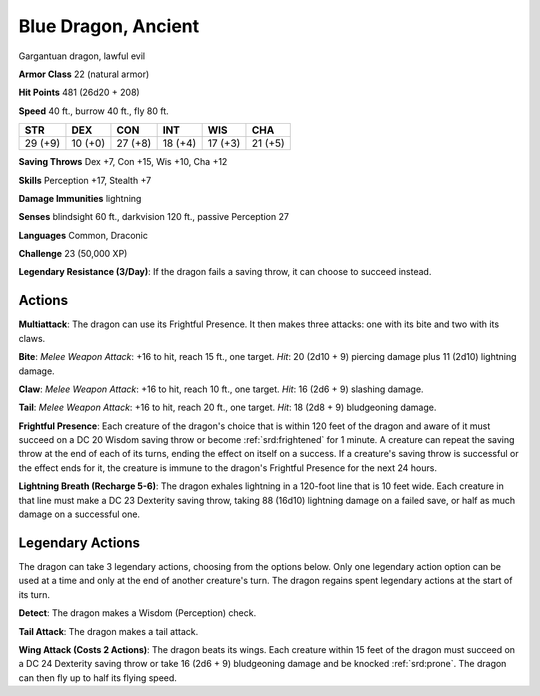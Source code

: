 
.. _srd:blue-dragon-ancient:

Blue Dragon, Ancient
--------------------

Gargantuan dragon, lawful evil

**Armor Class** 22 (natural armor)

**Hit Points** 481 (26d20 + 208)

**Speed** 40 ft., burrow 40 ft., fly 80 ft.

+-----------+-----------+-----------+-----------+-----------+-----------+
| STR       | DEX       | CON       | INT       | WIS       | CHA       |
+===========+===========+===========+===========+===========+===========+
| 29 (+9)   | 10 (+0)   | 27 (+8)   | 18 (+4)   | 17 (+3)   | 21 (+5)   |
+-----------+-----------+-----------+-----------+-----------+-----------+

**Saving Throws** Dex +7, Con +15, Wis +10, Cha +12

**Skills** Perception +17, Stealth +7

**Damage Immunities** lightning

**Senses** blindsight 60 ft., darkvision 120 ft., passive Perception 27

**Languages** Common, Draconic

**Challenge** 23 (50,000 XP)

**Legendary Resistance (3/Day)**: If the dragon fails a saving throw, it
can choose to succeed instead.

Actions
~~~~~~~~~~~~~~~~~~~~~~~~~~~~~~~~~

**Multiattack**: The dragon can use its Frightful Presence. It then
makes three attacks: one with its bite and two with its claws.

**Bite**:
*Melee Weapon Attack*: +16 to hit, reach 15 ft., one target. *Hit*: 20
(2d10 + 9) piercing damage plus 11 (2d10) lightning damage.

**Claw**:
*Melee Weapon Attack*: +16 to hit, reach 10 ft., one target. *Hit*: 16
(2d6 + 9) slashing damage.

**Tail**: *Melee Weapon Attack*: +16 to hit,
reach 20 ft., one target. *Hit*: 18 (2d8 + 9) bludgeoning damage.

**Frightful Presence**: Each creature of the dragon's choice that is
within 120 feet of the dragon and aware of it must succeed on a DC 20
Wisdom saving throw or become :ref:`srd:frightened` for 1 minute. A creature can
repeat the saving throw at the end of each of its turns, ending the
effect on itself on a success. If a creature's saving throw is
successful or the effect ends for it, the creature is immune to the
dragon's Frightful Presence for the next 24 hours.

**Lightning Breath
(Recharge 5-6)**: The dragon exhales lightning in a 120-foot line that is 10
feet wide. Each creature in that line must make a DC 23 Dexterity saving
throw, taking 88 (16d10) lightning damage on a failed save, or half as much
damage on a successful one.

Legendary Actions
~~~~~~~~~~~~~~~~~~~~~~~~~~~~~~~~~

The dragon can take 3 legendary actions, choosing from the options
below. Only one legendary action option can be used at a time and only
at the end of another creature's turn. The dragon regains spent
legendary actions at the start of its turn.

**Detect**: The dragon makes a Wisdom (Perception) check.

**Tail
Attack**: The dragon makes a tail attack.

**Wing Attack (Costs 2
Actions)**: The dragon beats its wings. Each creature within 15 feet of
the dragon must succeed on a DC 24 Dexterity saving throw or take 16
(2d6 + 9) bludgeoning damage and be knocked :ref:`srd:prone`. The dragon can then
fly up to half its flying speed.
